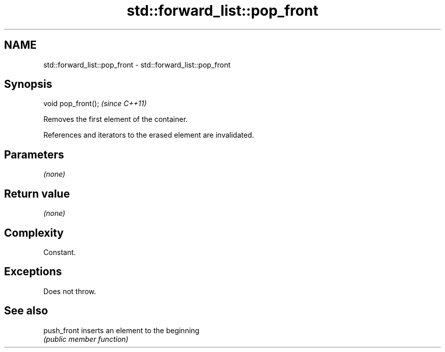 .TH std::forward_list::pop_front 3 "2018.03.28" "http://cppreference.com" "C++ Standard Libary"
.SH NAME
std::forward_list::pop_front \- std::forward_list::pop_front

.SH Synopsis
   void pop_front();  \fI(since C++11)\fP

   Removes the first element of the container.

   References and iterators to the erased element are invalidated.

.SH Parameters

   \fI(none)\fP

.SH Return value

   \fI(none)\fP

.SH Complexity

   Constant.

.SH Exceptions

   Does not throw.

.SH See also

   push_front inserts an element to the beginning
              \fI(public member function)\fP
